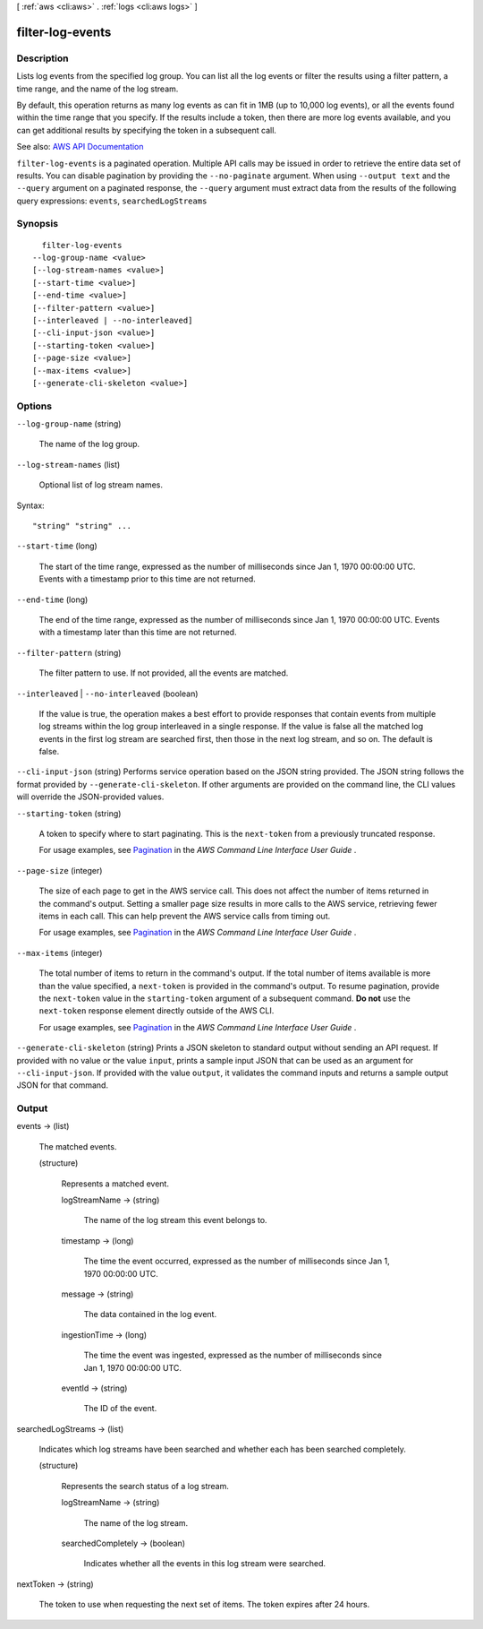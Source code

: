 [ :ref:`aws <cli:aws>` . :ref:`logs <cli:aws logs>` ]

.. _cli:aws logs filter-log-events:


*****************
filter-log-events
*****************



===========
Description
===========



Lists log events from the specified log group. You can list all the log events or filter the results using a filter pattern, a time range, and the name of the log stream.

 

By default, this operation returns as many log events as can fit in 1MB (up to 10,000 log events), or all the events found within the time range that you specify. If the results include a token, then there are more log events available, and you can get additional results by specifying the token in a subsequent call.



See also: `AWS API Documentation <https://docs.aws.amazon.com/goto/WebAPI/logs-2014-03-28/FilterLogEvents>`_


``filter-log-events`` is a paginated operation. Multiple API calls may be issued in order to retrieve the entire data set of results. You can disable pagination by providing the ``--no-paginate`` argument.
When using ``--output text`` and the ``--query`` argument on a paginated response, the ``--query`` argument must extract data from the results of the following query expressions: ``events``, ``searchedLogStreams``


========
Synopsis
========

::

    filter-log-events
  --log-group-name <value>
  [--log-stream-names <value>]
  [--start-time <value>]
  [--end-time <value>]
  [--filter-pattern <value>]
  [--interleaved | --no-interleaved]
  [--cli-input-json <value>]
  [--starting-token <value>]
  [--page-size <value>]
  [--max-items <value>]
  [--generate-cli-skeleton <value>]




=======
Options
=======

``--log-group-name`` (string)


  The name of the log group.

  

``--log-stream-names`` (list)


  Optional list of log stream names.

  



Syntax::

  "string" "string" ...



``--start-time`` (long)


  The start of the time range, expressed as the number of milliseconds since Jan 1, 1970 00:00:00 UTC. Events with a timestamp prior to this time are not returned.

  

``--end-time`` (long)


  The end of the time range, expressed as the number of milliseconds since Jan 1, 1970 00:00:00 UTC. Events with a timestamp later than this time are not returned.

  

``--filter-pattern`` (string)


  The filter pattern to use. If not provided, all the events are matched.

  

``--interleaved`` | ``--no-interleaved`` (boolean)


  If the value is true, the operation makes a best effort to provide responses that contain events from multiple log streams within the log group interleaved in a single response. If the value is false all the matched log events in the first log stream are searched first, then those in the next log stream, and so on. The default is false.

  

``--cli-input-json`` (string)
Performs service operation based on the JSON string provided. The JSON string follows the format provided by ``--generate-cli-skeleton``. If other arguments are provided on the command line, the CLI values will override the JSON-provided values.

``--starting-token`` (string)
 

  A token to specify where to start paginating. This is the ``next-token`` from a previously truncated response.

   

  For usage examples, see `Pagination <https://docs.aws.amazon.com/cli/latest/userguide/pagination.html>`_ in the *AWS Command Line Interface User Guide* .

   

``--page-size`` (integer)
 

  The size of each page to get in the AWS service call. This does not affect the number of items returned in the command's output. Setting a smaller page size results in more calls to the AWS service, retrieving fewer items in each call. This can help prevent the AWS service calls from timing out.

   

  For usage examples, see `Pagination <https://docs.aws.amazon.com/cli/latest/userguide/pagination.html>`_ in the *AWS Command Line Interface User Guide* .

   

``--max-items`` (integer)
 

  The total number of items to return in the command's output. If the total number of items available is more than the value specified, a ``next-token`` is provided in the command's output. To resume pagination, provide the ``next-token`` value in the ``starting-token`` argument of a subsequent command. **Do not** use the ``next-token`` response element directly outside of the AWS CLI.

   

  For usage examples, see `Pagination <https://docs.aws.amazon.com/cli/latest/userguide/pagination.html>`_ in the *AWS Command Line Interface User Guide* .

   

``--generate-cli-skeleton`` (string)
Prints a JSON skeleton to standard output without sending an API request. If provided with no value or the value ``input``, prints a sample input JSON that can be used as an argument for ``--cli-input-json``. If provided with the value ``output``, it validates the command inputs and returns a sample output JSON for that command.



======
Output
======

events -> (list)

  

  The matched events.

  

  (structure)

    

    Represents a matched event.

    

    logStreamName -> (string)

      

      The name of the log stream this event belongs to.

      

      

    timestamp -> (long)

      

      The time the event occurred, expressed as the number of milliseconds since Jan 1, 1970 00:00:00 UTC.

      

      

    message -> (string)

      

      The data contained in the log event.

      

      

    ingestionTime -> (long)

      

      The time the event was ingested, expressed as the number of milliseconds since Jan 1, 1970 00:00:00 UTC.

      

      

    eventId -> (string)

      

      The ID of the event.

      

      

    

  

searchedLogStreams -> (list)

  

  Indicates which log streams have been searched and whether each has been searched completely.

  

  (structure)

    

    Represents the search status of a log stream.

    

    logStreamName -> (string)

      

      The name of the log stream.

      

      

    searchedCompletely -> (boolean)

      

      Indicates whether all the events in this log stream were searched.

      

      

    

  

nextToken -> (string)

  

  The token to use when requesting the next set of items. The token expires after 24 hours.

  

  

